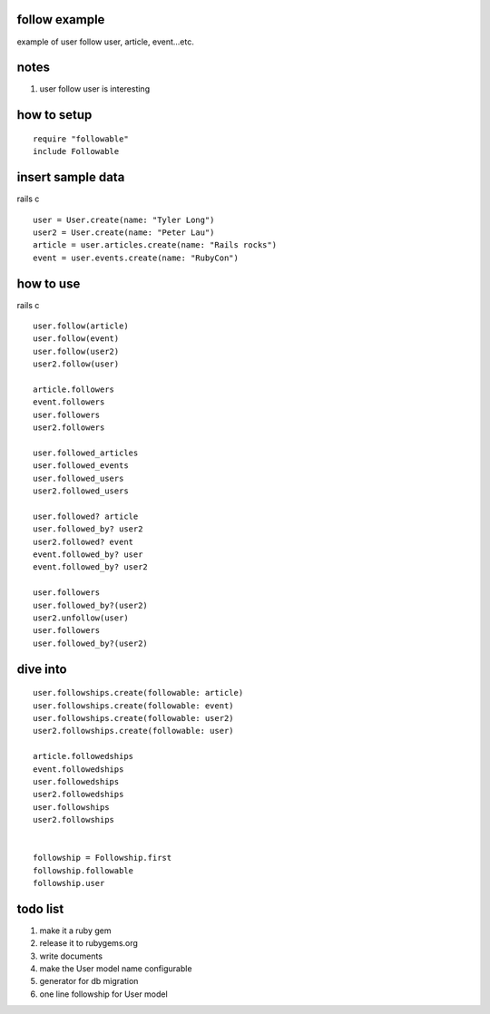 follow example
==============
example of user follow user, article, event...etc.



notes
=====
#. user follow user is interesting



how to setup
============

::

  require "followable"
  include Followable



insert sample data
==================
rails c

::

  user = User.create(name: "Tyler Long")
  user2 = User.create(name: "Peter Lau")
  article = user.articles.create(name: "Rails rocks")
  event = user.events.create(name: "RubyCon")



how to use
==========
rails c

::

  user.follow(article)
  user.follow(event)
  user.follow(user2)
  user2.follow(user)

  article.followers
  event.followers
  user.followers
  user2.followers

  user.followed_articles
  user.followed_events
  user.followed_users
  user2.followed_users

  user.followed? article
  user.followed_by? user2
  user2.followed? event
  event.followed_by? user
  event.followed_by? user2

  user.followers
  user.followed_by?(user2)
  user2.unfollow(user)
  user.followers
  user.followed_by?(user2)



dive into
=========

::

  user.followships.create(followable: article)
  user.followships.create(followable: event)
  user.followships.create(followable: user2)
  user2.followships.create(followable: user)

  article.followedships
  event.followedships
  user.followedships
  user2.followedships
  user.followships
  user2.followships


  followship = Followship.first
  followship.followable
  followship.user



todo list
=========
#. make it a ruby gem
#. release it to rubygems.org
#. write documents
#. make the User model name configurable
#. generator for db migration
#. one line followship for User model
